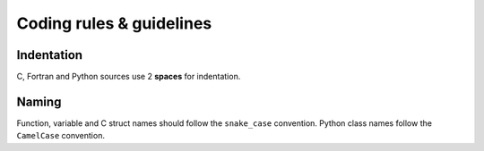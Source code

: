 .. _coding_rules:

#########################
Coding rules & guidelines
#########################

Indentation
-----------

C, Fortran and Python sources use 2 **spaces** for indentation.


Naming
------

Function, variable and C struct names should follow the ``snake_case`` convention.
Python class names follow the ``CamelCase`` convention.

.. Function names should respect the following templates:
.. ...

